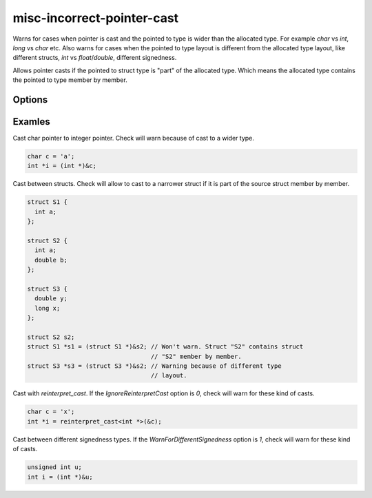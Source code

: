 .. title:: clang-tidy - misc-incorrect-pointer-cast

misc-incorrect-pointer-cast
===========================

Warns for cases when pointer is cast and the pointed to type is wider than the 
allocated type.
For example `char` vs `int`, `long` vs `char` etc.
Also warns for cases when the pointed to type layout is different from the 
allocated type layout, like different structs, `int` vs `float`/`double`, 
different signedness.

Allows pointer casts if the pointed to struct type is "part" of the allocated 
type.
Which means the allocated type contains the pointed to type member by member.

Options
-------

..  option:: WarnForDifferentSignedness

  This option can be configured to warn when the pointed to type signedness
  is different from the allocated type.
  Disabled by default because this option might be noisy on some code bases.

..  option:: IgnoreReinterpretCast

  This option can be configured to do not warn  when reinterpter cast is used.
  Disabled by default but this option might be useful on code bases where 
  `reinterpret_cast` is used carefully.

Examles
-------

Cast char pointer to integer pointer.
Check will warn because of cast to a wider type.

.. code-block:: c++

    char c = 'a';
    int *i = (int *)&c;

Cast between structs.
Check will allow to cast to a narrower struct if it is part of the source struct
member by member.

.. code-block:: c++

    struct S1 {
      int a;
    };

    struct S2 {
      int a;
      double b;
    };

    struct S3 {
      double y;
      long x;
    };

    struct S2 s2;
    struct S1 *s1 = (struct S1 *)&s2; // Won't warn. Struct "S2" contains struct
                                      // "S2" member by member.
    struct S3 *s3 = (struct S3 *)&s2; // Warning because of different type
                                      // layout.

Cast with `reinterpret_cast`.
If the `IgnoreReinterpretCast` option is `0`, check will warn for these
kind of casts.

.. code-block:: c++

    char c = 'x';
    int *i = reinterpret_cast<int *>(&c);

Cast between different signedness types.
If the `WarnForDifferentSignedness` option is `1`, check will warn for these
kind of casts.

.. code-block:: c++

    unsigned int u;
    int i = (int *)&u;

